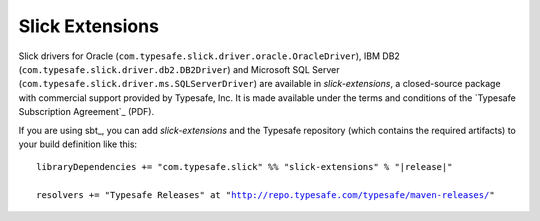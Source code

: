 .. index:: extensions, Oracle, DB2, SQL Server

Slick Extensions
================

Slick drivers for Oracle (``com.typesafe.slick.driver.oracle.OracleDriver``),
IBM DB2 (``com.typesafe.slick.driver.db2.DB2Driver``) and Microsoft SQL Server
(``com.typesafe.slick.driver.ms.SQLServerDriver``) are available in
*slick-extensions*, a closed-source package with commercial support
provided by Typesafe, Inc. It is made available under the terms and conditions
of the `Typesafe Subscription Agreement`_ (PDF).

If you are using sbt_, you can add *slick-extensions* and the Typesafe
repository (which contains the required artifacts) to your build definition
like this:

.. parsed-literal::
  libraryDependencies += "com.typesafe.slick" %% "slick-extensions" % "|release|"

  resolvers += "Typesafe Releases" at "http://repo.typesafe.com/typesafe/maven-releases/"
